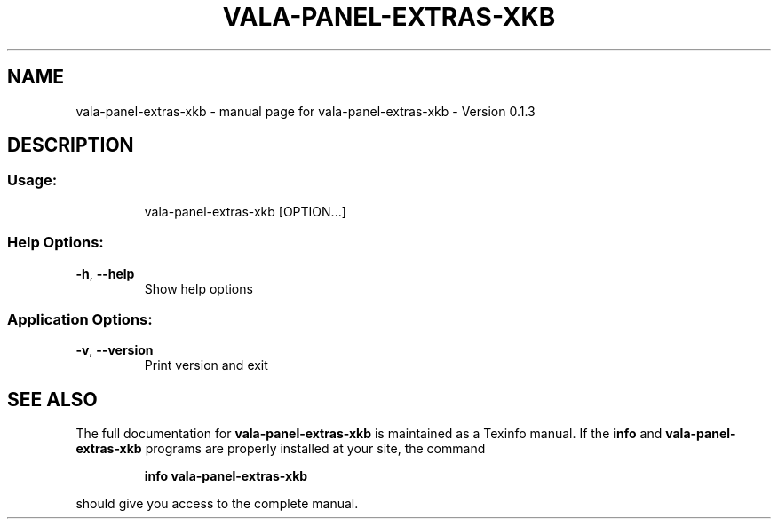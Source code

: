 .\" DO NOT MODIFY THIS FILE!  It was generated by help2man 1.46.4.
.TH VALA-PANEL-EXTRAS-XKB "1" "April 2015" "vala-panel-extras-xkb - Version 0.1.3" "User Commands"
.SH NAME
vala-panel-extras-xkb \- manual page for vala-panel-extras-xkb - Version 0.1.3
.SH DESCRIPTION
.SS "Usage:"
.IP
vala\-panel\-extras\-xkb [OPTION...]
.SS "Help Options:"
.TP
\fB\-h\fR, \fB\-\-help\fR
Show help options
.SS "Application Options:"
.TP
\fB\-v\fR, \fB\-\-version\fR
Print version and exit
.SH "SEE ALSO"
The full documentation for
.B vala-panel-extras-xkb
is maintained as a Texinfo manual.  If the
.B info
and
.B vala-panel-extras-xkb
programs are properly installed at your site, the command
.IP
.B info vala-panel-extras-xkb
.PP
should give you access to the complete manual.
